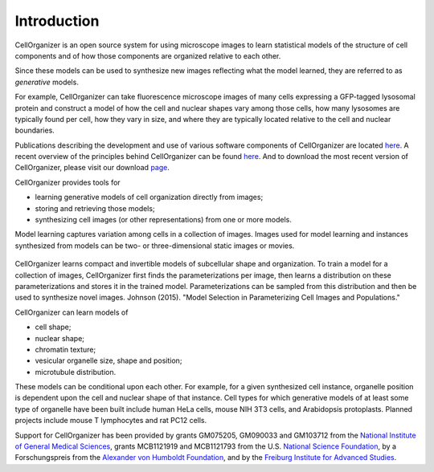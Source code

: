Introduction
============

CellOrganizer is an open source system for using microscope images to learn statistical models of the structure of cell components and of how those components are organized relative to each other.

Since these models can be used to synthesize new images reflecting what the model learned, they are referred to as *generative* models.

For example, CellOrganizer can take fluorescence microscope images of many cells expressing a GFP-tagged lysosomal protein and construct a model of how the cell and nuclear shapes vary among those cells, how many lysosomes are typically found per cell, how they vary in size, and where they are typically located relative to the cell and nuclear boundaries.

Publications describing the development and use of various software components of CellOrganizer are located `here <http://cellorganizer.org/Publications>`_.
A recent overview of the principles behind CellOrganizer can be found `here <http://www.sciencedirect.com/science/article/pii/S1046202315301298>`_.  And to download the most recent version of CellOrganizer, please visit our download `page <http://www.cellorganizer.org/cellorganizer-2-7-1/>`_.

CellOrganizer provides tools for

* learning generative models of cell organization directly from images;
* storing and retrieving those models;
* synthesizing cell images (or other representations) from one or more models.

Model learning captures variation among cells in a collection of images. Images used for model learning and instances synthesized from models can be two- or three-dimensional static images or movies.

.. figure:: ../images/cellorganizer-overview-diagram2.png
  :align: center

CellOrganizer learns compact and invertible models of subcellular shape and organization. To train a model for a collection of images, CellOrganizer first finds the parameterizations per image, then learns a distribution on these parameterizations and stores it in the trained model. Parameterizations can be sampled from this distribution and then be used to synthesize novel images. Johnson (2015). "Model Selection in Parameterizing Cell Images and Populations."

CellOrganizer can learn models of

* cell shape;
* nuclear shape;
* chromatin texture;
* vesicular organelle size, shape and position;
* microtubule distribution.

These models can be conditional upon each other. For example, for a given synthesized cell instance, organelle position is dependent upon the cell and nuclear shape of that instance.
Cell types for which generative models of at least some type of organelle have been built include human HeLa cells, mouse NIH 3T3 cells, and Arabidopsis protoplasts. Planned projects include mouse T lymphocytes and rat PC12 cells.

Support for CellOrganizer has been provided by grants GM075205, GM090033 and GM103712 from the `National Institute of General Medical Sciences <https://www.nigms.nih.gov/Pages/default.aspx>`_, grants MCB1121919 and MCB1121793 from the U.S. `National Science Foundation <https://www.nsf.gov/>`_, by a Forschungspreis from the `Alexander von Humboldt Foundation <https://www.humboldt-foundation.de/web/home.html>`_, and by the `Freiburg Institute for Advanced Studies <https://www.frias.uni-freiburg.de/en/home>`_.

